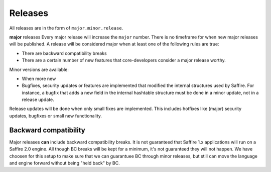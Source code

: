 ########
Releases
########

All releases are in the form of ``major.minor.release``.

**major** releases
Every major release will increase the ``major`` number. There is no timeframe for when new major releases will be
published. A release will be considered major when at least one of the following rules are true:

* There are backward compatibility breaks
* There are a certain number of new features that core-developers consider a major release worthy.

Minor versions are available:

* When more new
* Bugfixes, security updates or features are implemented that modified the internal structures used by Saffire.
  For instance, a bugfix that adds a new field in the internal hashtable structure must be done in a minor update,
  not in a release update.

Release updates will be done when only small fixes are implemented. This includes hotfixes like (major) security
updates, bugfixes or small new functionality.



Backward compatibility
======================
Major releases **can** include backward compatibility breaks. It is not guaranteed that Saffire 1.x applications will
run on a Saffire 2.0 engine. All though BC breaks will be kept for a minimum, it's not guaranteed they will not happen.
We have choosen for this setup to make sure that we can guarantuee BC through minor releases, but still can move the
language and engine forward without being "held back" by BC.
